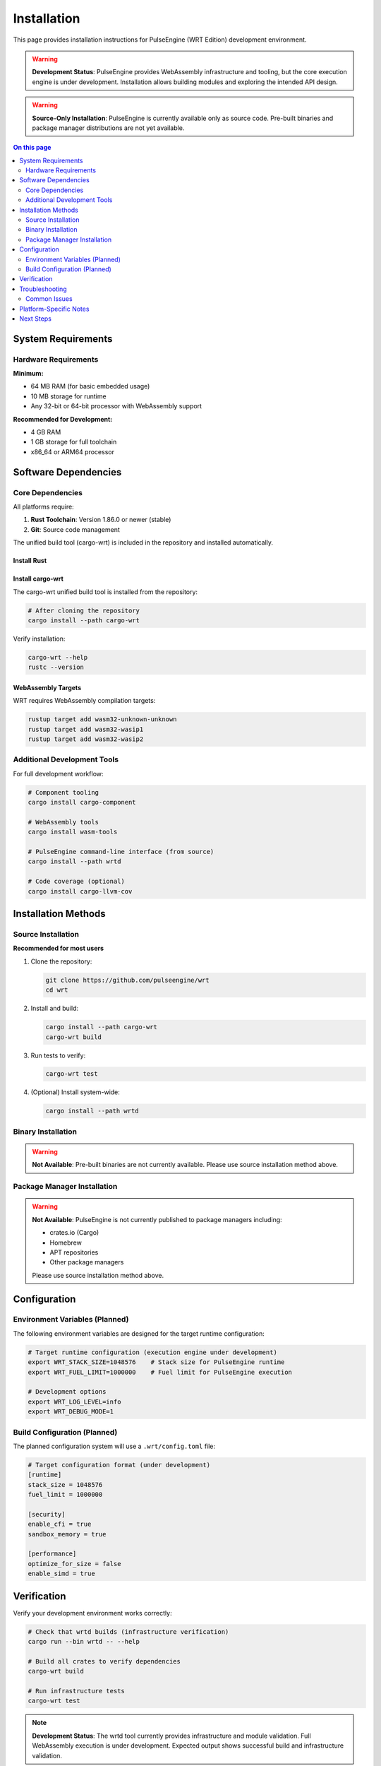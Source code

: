 ============
Installation
============

This page provides installation instructions for PulseEngine (WRT Edition) development environment.

.. warning::
   **Development Status**: PulseEngine provides WebAssembly infrastructure and tooling, but the core execution engine is under development. 
   Installation allows building modules and exploring the intended API design.

.. warning::
   **Source-Only Installation**: PulseEngine is currently available only as source code. 
   Pre-built binaries and package manager distributions are not yet available.

.. contents:: On this page
   :local:
   :depth: 2

System Requirements
===================

Hardware Requirements
---------------------

**Minimum:**

* 64 MB RAM (for basic embedded usage)
* 10 MB storage for runtime
* Any 32-bit or 64-bit processor with WebAssembly support

**Recommended for Development:**

* 4 GB RAM
* 1 GB storage for full toolchain
* x86_64 or ARM64 processor

Software Dependencies
=====================

Core Dependencies
-----------------

All platforms require:

1. **Rust Toolchain**: Version 1.86.0 or newer (stable)
2. **Git**: Source code management

The unified build tool (cargo-wrt) is included in the repository and installed automatically.

Install Rust
~~~~~~~~~~~~~

.. tabs::

   .. tab:: Linux/macOS

      .. code-block:: bash

         curl --proto '=https' --tlsv1.2 -sSf https://sh.rustup.rs | sh
         source ~/.cargo/env

   .. tab:: Windows

      Download and run the installer from `rustup.rs <https://rustup.rs/>`_

   .. tab:: Manual

      Download from the `official Rust website <https://forge.rust-lang.org/infra/channel-layout.html#archives>`_

Install cargo-wrt
~~~~~~~~~~~~~~~~~~

The cargo-wrt unified build tool is installed from the repository:

.. code-block:: bash

   # After cloning the repository
   cargo install --path cargo-wrt

Verify installation:

.. code-block:: bash

   cargo-wrt --help
   rustc --version

WebAssembly Targets
~~~~~~~~~~~~~~~~~~~

WRT requires WebAssembly compilation targets:

.. code-block:: bash

   rustup target add wasm32-unknown-unknown
   rustup target add wasm32-wasip1
   rustup target add wasm32-wasip2

Additional Development Tools
----------------------------

For full development workflow:

.. code-block:: bash

   # Component tooling
   cargo install cargo-component

   # WebAssembly tools
   cargo install wasm-tools
   
   # PulseEngine command-line interface (from source)
   cargo install --path wrtd

   # Code coverage (optional)
   cargo install cargo-llvm-cov

Installation Methods
====================

Source Installation
-------------------

**Recommended for most users**

1. Clone the repository:

   .. code-block:: bash

      git clone https://github.com/pulseengine/wrt
      cd wrt

2. Install and build:

   .. code-block:: bash

      cargo install --path cargo-wrt
      cargo-wrt build

3. Run tests to verify:

   .. code-block:: bash

      cargo-wrt test

4. (Optional) Install system-wide:

   .. code-block:: bash

      cargo install --path wrtd

Binary Installation
-------------------

.. warning::
   **Not Available**: Pre-built binaries are not currently available. 
   Please use source installation method above.

Package Manager Installation
----------------------------

.. warning::
   **Not Available**: PulseEngine is not currently published to package managers including:
   
   - crates.io (Cargo)
   - Homebrew
   - APT repositories
   - Other package managers
   
   Please use source installation method above.

Configuration
=============

Environment Variables (Planned)
--------------------------------

The following environment variables are designed for the target runtime configuration:

.. code-block:: bash

   # Target runtime configuration (execution engine under development)
   export WRT_STACK_SIZE=1048576    # Stack size for PulseEngine runtime
   export WRT_FUEL_LIMIT=1000000    # Fuel limit for PulseEngine execution

   # Development options
   export WRT_LOG_LEVEL=info
   export WRT_DEBUG_MODE=1

Build Configuration (Planned)
------------------------------

The planned configuration system will use a ``.wrt/config.toml`` file:

.. code-block:: toml

   # Target configuration format (under development)
   [runtime]
   stack_size = 1048576
   fuel_limit = 1000000
   
   [security]
   enable_cfi = true
   sandbox_memory = true
   
   [performance]
   optimize_for_size = false
   enable_simd = true

Verification
============

Verify your development environment works correctly:

.. code-block:: bash

   # Check that wrtd builds (infrastructure verification)
   cargo run --bin wrtd -- --help

   # Build all crates to verify dependencies
   cargo-wrt build

   # Run infrastructure tests
   cargo-wrt test

.. note::
   **Development Status**: The wrtd tool currently provides infrastructure and module validation. 
   Full WebAssembly execution is under development. Expected output shows successful build and infrastructure validation.

Troubleshooting
===============

Common Issues
-------------

**Rust version mismatch:**

.. code-block:: bash

   rustup update stable
   rustup default stable

**Missing WebAssembly targets:**

.. code-block:: bash

   rustup target add wasm32-unknown-unknown wasm32-wasip1 wasm32-wasip2

**Build failures:**

.. code-block:: bash

   cargo-wrt clean
   cargo-wrt build

**Permission errors:**

.. code-block:: bash

   # Use cargo install without sudo
   cargo install --path wrtd

Platform-Specific Notes
=======================

For detailed platform-specific instructions, see:

* :doc:`linux` - Linux distributions
* :doc:`macos` - macOS and Apple Silicon
* :doc:`qnx` - QNX Neutrino real-time systems
* :doc:`zephyr` - Zephyr RTOS embedded systems
* :doc:`bare_metal` - Bare-metal and custom hardware

Next Steps
==========

After installation:

1. Try the :doc:`../examples/hello_world` example
2. Read the :doc:`../architecture/index` overview
3. Explore :doc:`../examples/index` for your use case